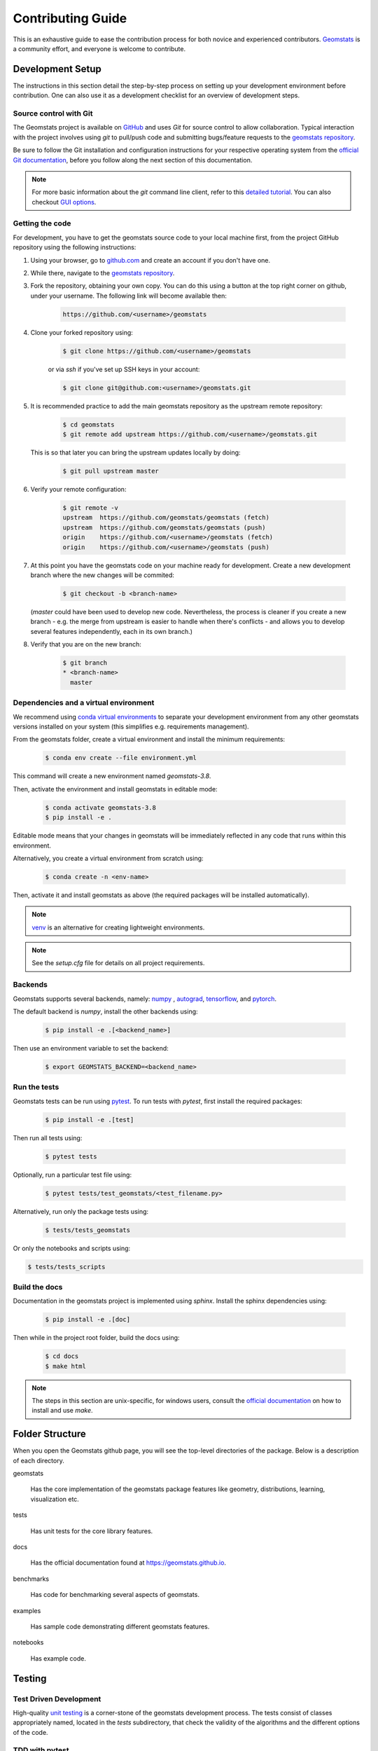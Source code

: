 .. _contributing:

==================
Contributing Guide
==================

This is an exhaustive guide to ease the contribution
process for both novice and experienced contributors.
`Geomstats <https://github.com/geomstats/geomstats>`_ is a 
community effort, and everyone is welcome to contribute.


.. _dev-setup:

Development Setup
=================

The instructions in this section detail the step-by-step
process on setting up your development environment before
contribution. One can also use it as a development checklist
for an overview of development steps.


.. _source-control:

Source control with Git
-----------------------

The Geomstats project is available on `GitHub <https://github.com/geomstats/geomstats>`_ and uses `Git` for source control to allow collaboration.
Typical interaction with the project involves using `git` to pull/push code and 
submitting bugs/feature requests to the `geomstats repository <https://github.com/geomstats/geomstats>`_.

Be sure to follow the Git installation and configuration instructions for your
respective operating system from the 
`official Git documentation <https://git-scm.com/book/en/v2/Getting-Started-Installing-Git>`_, 
before you follow along the next section of this documentation.

.. note::
   For more basic information about the `git` command line client, refer to 
   this `detailed tutorial <https://docs.github.com/en/get-started/using-git/about-git>`_.
   You can also checkout `GUI options <https://git-scm.com/downloads/guis/>`_.


.. _getting-the-code:

Getting the code
-----------------

For development, you have to get the geomstats source code to your local machine first,
from the project GitHub repository using the following instructions:

#. Using your browser, go to `github.com <https://github.com>`_ and create an account if you don't have one.

#. While there, navigate to the `geomstats repository <https://github.com/geomstats/geomstats>`_.

#. Fork the repository, obtaining your own copy. You can do this  using a button at the top right corner on github, under your username. The following link will become available then:

    .. code-block:: bash

      https://github.com/<username>/geomstats
   

#. Clone your forked repository using:

    .. code-block:: bash

      $ git clone https://github.com/<username>/geomstats

    or via `ssh` if you've set up SSH keys in your account:

    .. code-block:: bash

      $ git clone git@github.com:<username>/geomstats.git


#. It is recommended practice to add the main geomstats repository as the upstream remote repository:

    .. code-block:: bash

      $ cd geomstats
      $ git remote add upstream https://github.com/<username>/geomstats.git

   This is so that later you can bring the upstream updates locally by doing:

       .. code-block:: bash

          $ git pull upstream master


#. Verify your remote configuration:

    .. code-block:: bash

      $ git remote -v
      upstream	https://github.com/geomstats/geomstats (fetch)
      upstream	https://github.com/geomstats/geomstats (push)
      origin	https://github.com/<username>/geomstats (fetch)
      origin	https://github.com/<username>/geomstats (push)


#. | At this point you have the geomstats code on your machine ready for development. Create a new development branch where the new changes will be commited:

    .. code-block:: bash

      $ git checkout -b <branch-name>
   
   (`master` could have been used to develop new code. Nevertheless, the process is cleaner if you create a new branch - e.g. the merge from upstream is easier to handle when there's conflicts - and allows you to develop several features independently, each in its own branch.)

#. Verify that you are on the new branch:

    .. code-block:: bash

      $ git branch
      * <branch-name>
        master


.. _dependencies

Dependencies and a virtual environment
---------------------------------------

We recommend using `conda virtual environments <https://docs.conda.io/projects/conda/en/latest/user-guide/tasks/manage-environments.html>`_ to separate your development environment from any other geomstats versions installed on your system (this simplifies e.g. requirements management). 

From the geomstats folder, create a virtual environment and install the minimum requirements:

    .. code-block:: bash

      $ conda env create --file environment.yml

This command will create a new environment named `geomstats-3.8`.


Then, activate the environment and install geomstats in editable mode:

  .. code-block:: bash

    $ conda activate geomstats-3.8
    $ pip install -e .


Editable mode means that your changes in geomstats will be immediately reflected in any code that runs within this environment.


Alternatively, you create a virtual environment from scratch using:

    .. code-block:: bash

      $ conda create -n <env-name>


Then, activate it and install geomstats as above (the required packages will be installed automatically).


.. note::
  `venv <https://docs.python.org/3/library/venv.html>`_ is an alternative for creating lightweight environments.


.. note::
   See the `setup.cfg` file for details on all project requirements.


.. _backends-dev

Backends
--------

Geomstats supports several backends, namely: `numpy <https://numpy.org/doc/>`_ , 
`autograd <https://autograd.readthedocs.io/en/latest/>`_,
`tensorflow <https://www.tensorflow.org/api_docs>`_, and `pytorch <https://pytorch.org/docs/stable/index.html>`_.

The default backend is `numpy`, install the other backends using:

    .. code-block:: bash  

      $ pip install -e .[<backend_name>]

Then use an environment variable to set the backend:

    .. code-block:: bash

      $ export GEOMSTATS_BACKEND=<backend_name>


.. _run tests

Run the tests
--------------

Geomstats tests can be run using `pytest <https://docs.pytest.org/en/7.1.x/>`_.
To run tests with `pytest`, first install the required packages:

    .. code-block:: bash 

      $ pip install -e .[test]


Then run all tests using:

    .. code-block:: bash 

      $ pytest tests


Optionally, run a particular test file using:

    .. code-block:: bash 

      $ pytest tests/test_geomstats/<test_filename.py>


Alternatively, run only the package tests using:

   .. code-block:: bash 

         $ tests/tests_geomstats


Or only the notebooks and scripts using:

.. code-block:: bash 

         $ tests/tests_scripts


.. _build-the-docs:

Build the docs
--------------

Documentation in the geomstats project is implemented using `sphinx`.
Install the sphinx dependencies using:

    .. code-block:: bash 

      $ pip install -e .[doc]

Then while in the project root folder, build the docs using:

    .. code-block:: bash 

      $ cd docs
      $ make html


.. note::

  The steps in this section are unix-specific, for windows users, consult the `official documentation <http://gnuwin32.sourceforge.net/packages/make.htm>`_ on how to install and use `make`.


Folder Structure
=================

When you open the Geomstats github page, you will see the top-level directories of the package. 
Below is a description of each directory.

geomstats

  Has the core implementation of the geomstats package features like 
  geometry, distributions, learning, visualization etc.

tests

  Has unit tests for the core library features.

docs

  Has the official documentation found at https://geomstats.github.io.

benchmarks

  Has code for benchmarking several aspects of geomstats.

examples

  Has sample code demonstrating different geomstats features.

notebooks

  Has example code.


Testing
========

Test Driven Development
-------------------------

High-quality `unit testing <https://en.wikipedia.org/wiki/Unit_testing>`_
is a corner-stone of the geomstats development process.
The tests consist of classes appropriately named, located in the `tests`
subdirectory, that check the validity of the algorithms and the
different options of the code.


TDD with pytest
-----------------

Geomstats uses the `pytest` Python tool for testing different functions and features.
Install the test requirements using:

    .. code-block:: bash 

      $ pip install -e .[test]

By convention all test functions should be located in files with file names
that start with `test_`. For example a unit test that exercises the Python
addition functionality can be written as follows:

    .. code-block:: bash 

      # test_add.py

      def add(x, y):
         return x + y

      def test_capital_case():
         assert add(4, 5) == 9

Use an `assert` statement to check that the function under test returns
the correct output. Then run the test using:

    .. code-block:: bash 

      $ pytest test_add.py


.. _run-tests-geomstats

Writing tests for geomstats
----------------------------

For each function `my_fun` that you implement in a given `my_module.py`, 
you should add the corresponding test
function `test_my_fun` in the file `test_my_module.py`. 

We expect code coverage of new features to be at least 90%, which is 
automatically verified by the `codecov` software when you submit a PR. 
You should also add `test_my_fun_vect` tests to ensure that your code 
is vectorized.

Running tests
--------------

First, run the tests related to your changes. For example, if you changed
something in `geomstats/spd_matrices_space.py`, you can run tests by file name:

    .. code-block:: bash 

      $ pytest tests/tests_geomstats/test_spd_matrices.py

Then run the tests of the whole codebase to check that your feature is
not breaking anything:

    .. code-block:: bash 

      $ pytest tests/test_geomstats/

This way, further modifications on the code base are guaranteed
to be consistent with the desired behavior. Merging your PR 
should not break any test.


Workflow of a contribution 
===========================

The best way to start contributing is by finding a part of the project that is more familiar to you (e.g. a specific manifold or metric, a learning algoritgm, etc). Instead, if these concepts are new to you and you would like to contribute while learning, look at some of the existing issues.


.. _new-contributors:

Create or choose an issue for new contributors
----------------------------------------------

New contributors should look for the following tags when searching for issues.  We
strongly recommend that new contributors tackle `easy` issues first. This helps
the contributor become familiar with the contribution workflow, and for the core
devs to become acquainted with the contributor; besides, we frequently
underestimate how easy an issue is to solve!

.. topic:: good first issue tag

    A great way to start contributing to geomstats is to pick an item from
    the list of `good first issues
    <https://github.com/geomstats/geomstats/issues?q=is%3Aopen+is%3Aissue+label%3A%22good+first+issue%22>`_
    in the issue tracker. Resolving these issues will allow you to start contributing
    to the project without much prior knowledge. If you have already contributed
    to geomstats, you should look at easy issues instead.

.. topic:: starter project tag

    If you have already contributed to geomstats, another great way to contribute
    to geomstats is to pick an item from the list of `starter project
    <https://github.com/geomstats/geomstats/labels/starter%project>`_ in the issue
    tracker. Your assistance in this area will be greatly appreciated by the
    more experienced developers as it helps free up their time to concentrate on
    other issues.

.. topic:: help wanted tag

    We often use the help wanted tag to mark issues regardless of difficulty. Additionally,
    we use the help wanted tag to mark Pull Requests which have been abandoned
    by their original contributor and are available for someone to pick up where the original
    contributor left off. The list of issues with the help wanted tag can be found
    `here <https://github.com/geomstats/geomstats/labels/help%20wanted>`__ .

    Note that not all issues which need contributors will have this tag.


Making changes
---------------

The preferred way to contribute to geomstats is to fork the `main
repository <https://github.com/geomstats/geomstats/>`__ and submit a "pull request" (PR).

Follow the guidelines detailed in :ref:`getting-the-code` to setup the development environment.
Then, follow the next steps before submitting a PR:

#. Synchronize your master branch with the upstream master branch:

    .. code-block:: bash 

        $ git checkout master
        $ git pull upstream master

#. | Create a feature branch to hold your development changes:

    .. code-block:: bash 

        $ git checkout -b <branch-name>

#. Make changes.

#. When you're done editing, add changed files using ``git add`` and then ``git commit``:

    .. code-block:: bash 

       $ git add <modified_files>
       $ git commit -m "Add my feature"

   to record your changes. Your commit message should respect the `good
   commit messages guidelines <https://git-scm.com/book/en/v2/Distributed-Git-Contributing-to-a-Project>`_. (`How to Write a Git Commit Message <https://cbea.ms/git-commit/>`_ also provides good advice.)

   .. note::
      Before commit, make sure you have run the `black <https://github.com/psf/black>`_ and 
      `flake8 <https://github.com/PyCQA/flake8>`_ tools for proper code formatting.

   Then push the changes to your GitHub account with:

    .. code-block:: bash 

         $ git push origin <branch-name>

   Use the `-u` flag if the branch does not exist yet remotely.

#. Follow `these <https://help.github.com/articles/creating-a-pull-request-from-a-fork>`_
   instructions to create a pull request from your fork. This will send an
   email to the committers. You may want to consider sending an email to the
   mailing list hi@geomstats.ai for more visibility.

#. Repeat 3. and 4. following the reviewers requests. 


It is often helpful to keep your local feature branch synchronized with the
latest changes of the main geomstats repository. Bring remote changes locally:

    .. code-block:: bash 

      $ git checkout master
      $ git pull upstream master

And then merge them into your branch:

    .. code-block:: bash 

      $ git checkout <branch-name>
      $ git merge master


.. note::
   Refer to the
   `Git documentation related to resolving merge conflict using the command
   line <https://help.github.com/articles/resolving-a-merge-conflict-using-the-command-line/>`_.
   The `Git documentation <https://git-scm.com/documentation>`_ and
   http://try.github.io are excellent resources to get started with git,
   and understanding all of the commands shown here.

Pull Request Checklist
----------------------

In order to ease the reviewing process, we recommend that your contribution
complies with the following rules. The **bolded** ones are especially important:

#. **Give your pull request a helpful title.** This summarises what your
   contribution does. This title will often become the commit message once
   merged so it should summarise your contribution for posterity. In some
   cases `Fix <ISSUE TITLE>` is enough. `Fix #<ISSUE NUMBER>` is never a
   good title.

#. **Make sure that your code is** `vectorized
   <https://www.geeksforgeeks.org/vectorization-in-python/>`_. For vectorized matrix operations we recommend using the
   methods of the  `Matrices <https://github.com/geomstats/geomstats/blob/master/geomstats/geometry/matrices.py>`_
   class instead of lower level backend functions, as they are automatically vectorized.

#. **Submit your code with associated unit tests**. High-quality
   `unit testing <https://en.wikipedia.org/wiki/Unit_testing>`_
   is a corner-stone of the geomstats development process.
   The tests are functions appropriately named, located in the `tests`
   subdirectory, that check the validity of the algorithms and the
   different options of the code. For each function `my_fun` that you
   implement in a given `my_module.py`, you should add the corresponding test
   function `test_my_fun` in the file `test_my_module.py`. We expect code
   coverage of new features to be at least 90%, which is automatically verified
   by the `codecov` software when you submit a PR. You should also add
   `test_my_fun_vect` tests to ensure that your code is vectorized.

#. **Make sure your code passes all unit tests**. First,
   run the tests related to your changes. For example, if you changed
   something in `geomstats/spd_matrices_space.py`::

        $ pytest tests/tests_geomstats/test_spd_matrices.py

   and then run the tests of the whole codebase to check that your feature is
   not breaking any of them::

        $ pytest tests/

   This way, further modifications on the code base are guaranteed
   to be consistent with the desired behavior. Merging your PR should not break
   any test in any backend.

#. **Make sure that your PR follows Python international style guidelines**,
   `PEP8 <https://www.python.org/dev/peps/pep-0008>`_. The `flake8` package
   automatically checks for style violations when you
   submit your PR. We recommend installing flake8 with its plugins on your
   machine by running::

    $ pip install -e .[dev]

   Then before any commit, run::

    $ flake8 geomstats tests --config setup.cfg

   To prevent adding commits which fail to adhere to the PEP8 guidelines, we
   include a `pre-commit <https://pre-commit.com/>`_ config, which immediately
   invokes flake8 on all files staged for commit when running `git commit`. To
   enable the hook, simply run `pre-commit install` after installing
   `pre-commit` either manually via `pip` or as part of the development requirements.

   Please avoid reformatting parts of the file that your pull request doesn't
   change, as it distracts during code reviews.

#. **Make sure that your PR follows geomstats coding style and API** (see :ref:`coding-guidelines`). Ensuring style consistency throughout
   geomstats allows using tools to automatically parse the codebase,
   for example searching all instances where a given function is used,
   or use automatic find-and-replace during code's refactorizations. It
   also speeds up the code review and acceptance of PR, as the maintainers
   do not spend time getting used to new conventions and coding preferences.

#. **Make sure your code is properly documented**, and **make
   sure the documentation renders properly**. To build the documentation, please
   see our :ref:`contribute_documentation` guidelines. The plugin
   flake8-docstrings automatically checks that your the documentation follows
   our guidelines when you submit a PR.

#. Often pull requests resolve one or more other issues (or pull requests).
   If merging your pull request means that some other issues/PRs should
   be closed, you should `use keywords to create link to them
   <https://github.com/blog/1506-closing-issues-via-pull-requests/>`_
   (e.g., ``fixes #1234``; multiple issues/PRs are allowed as long as each
   one is preceded by a keyword). Upon merging, those issues/PRs will
   automatically be closed by GitHub. If your pull request is simply
   related to some other issues/PRs, create a link to them without using
   the keywords (e.g., ``see also #1234``).

#. PRs should often substantiate the change, through benchmarks of
   performance and efficiency or through examples of usage. Examples also
   illustrate the features and intricacies of the library to users. Have a
   look at other examples in the `examples/
   <https://github.com/geomstats/geomstats/tree/master/examples>`_
   subdirectory for reference. Examples should demonstrate why the new
   functionality is useful in practice and, if possible, compare it to other
   methods available in geomstats.

#. | **The user guide should also include expected time and space complexity**
    of the algorithm and scalability, e.g. "this algorithm can scale to a
    large number of samples > 100000, but does not scale in dimensionality:
    n_features is expected to be lower than 100".

#. **Each PR needs to be accepted by a core developer** before being merged.

You can also check our :ref:`code_review` to get an idea of what reviewers
will expect.

Bonus points for contributions that include a performance analysis with
a benchmark script and profiling output (please report on the mailing
list hi@geomstats.ai or on the GitHub issue).

.. note::

  The current state of the geomstats code base is not compliant with
  all of those guidelines, but we expect that enforcing those constraints
  on all new contributions will get the overall code base quality in the
  right direction.


Stalled Pull Requests
---------------------

As contributing a feature can be a lengthy process, some
pull requests appear inactive but unfinished. In such a case, taking
them over is a great service for the project.

A good etiquette to take over is:

* **Determine if a PR is stalled**

  * A pull request may have the label "stalled" or "help wanted" if we
    have already identified it as a candidate for other contributors.

  * To decide whether an inactive PR is stalled, ask the contributor if
    she/he plans to continue working on the PR in the near future.
    Failure to respond within 2 weeks with an activity that moves the PR
    forward suggests that the PR is stalled and will result in tagging
    that PR with "help wanted".

    Note that if a PR has received earlier comments on the contribution
    that have had no reply in a month, it is safe to assume that the PR
    is stalled and to shorten the wait time to one day.

* **Taking over a stalled PR**: To take over a PR, it is important to
  comment on the stalled PR that you are taking over and to link from the
  new PR to the old one. The new PR should be created by pulling from the
  old one.


.. _coding-guidelines:

Coding Style Guidelines
=======================

The following are some guidelines on how new code should be written. Of
course, there are special cases and there will be exceptions to these
rules. However, following these rules when submitting new code makes
the review easier so new code can be integrated in less time. Uniformly
formatted code makes it easier to share code ownership.

In addition to the PEP8 standards, geomstats follows the following
guidelines:

#. Use underscores to separate words in non class names: ``n_samples``
   rather than ``nsamples``.

#. Avoid single-character variable names. This prevents using automatic
   tools to find-and-replace code, as searching for ``x`` in geomstats
   will return the whole database. At least 3 characters are advised
   for a variable name.

#. Use meaningful function and variable names. The naming should help
   the maintainers reading faster through your code. Thus, ``my_array``,
   ``aaa``, ``result``, ``res`` are generally bad variable names,
   whereas ``rotation_vec`` or ``symmetric_mat`` read well.

#. Avoid comment in the code, the documentation goes in the docstrings.
   This allows the explanations to be included in the documentation
   generated automatically on the website. Furthermore, forbidding comments
   forces us to write clean code, and clean docstrings.

#. Follow geomstats' API. For example, points on manifolds are denoted
   ``point``, tangent vectors ``tangent_vec``, matrices ``mat``, exponential
   ``exp`` and logarithms ``log``.

#. Avoid multiple statements on one line. Divide complex computations on several
   lines. Prefer a line return after a control flow statement (``if``/``for``).

#. **Don't use** ``import *`` **in any case**. It is considered harmful
   by the `official Python recommendations
   <https://docs.python.org/2/howto/doanddont.html#from-module-import>`_.
   It makes the code harder to read as the origin of symbols is no
   longer explicitly referenced, but most important, it prevents
   using a static analysis tool like `pyflakes
   <https://divmod.readthedocs.io/en/latest/products/pyflakes.html>`_ to
   automatically find bugs in geomstats.

#. Avoid the use of ``import ... as`` and of ``from ... import foo, bar``,
   i.e. do not rename modules or modules' functions, because you would create
   objects living in several namespaces which creates confusion (see
   `Language Constructs You Should Not Use <https://docs.python.org/2/howto/doanddont.html#language-constructs-you-should-not-use>`_).
   Keeping the original namespace ensures naming consistency in the codebase
   and speeds up the code reviews: co-developpers and maintainers do not have
   to check if you are using the original module's method or if you have
   overwritten it.

#. Use double quotes `"` and not single quotes `'` for strings.


#. | If you need several lines for a function call, use the syntax:

    .. code-block:: python 

       my_function_with_a_very_long_name(
          my_param_1=value_1, my_param_2=value_2)

    and not:

      .. code-block:: python

         my_function_with_a_very_long_name(my_param_1=value_1,
                                           my_param_2=value_2)

    as the indentation will break and raise a flake8 error if the name
    of the function is changed.



These guidelines can be revised and modified at any time, the only constraint
is that they should remain consistent through the codebase. To change geomstats
style guidelines, submit a PR to this contributing file, together with the
corresponding changes in the codebase.

.. _contribute_documentation:

Documentation
=============

We are glad to accept any sort of documentation: function docstrings,
reStructuredText documents (like this one), tutorials, etc. reStructuredText
documents live in the source code repository under the ``docs/`` directory.

Building the Documentation
--------------------------

Building the documentation requires installing specific requirements::

   pip install -e .[doc]

To build the documentation, follow the steps discussed in `build the docs`_ to install other dependecies 
and build the documentation.

Writing Docstrings
-------------------

Intro to Docstrings
~~~~~~~~~~~~~~~~~~~


A docstring is a well-formatted description of your function/class/module which includes
its purpose, usage, and other information.

There are different markdown languages/formats used for docstrings in Python. The most common
three are reStructuredText, numpy, and google docstring styles. For geomstats, we are
using the numpy docstring standard.
When writing up your docstrings, please review the `NumPy docstring guide <https://numpydoc.readthedocs.io/en/latest/format.html>`_
to understand the role and syntax of each section. Following this syntax is important not only for readability,
it is also required for automated parsing for inclusion into our generated API Reference.

You can look at these for any object by printing out the ``__doc__`` attribute.
Try this out with the np.array class and the np.mean function to see good examples::

    >>> import numpy as np
    >>> print(np.mean.__doc__)

The Anatomy of a Docstring
~~~~~~~~~~~~~~~~~~~~~~~~~~

These are some of the most common elements for functions (and ones we’d like you to add where appropriate):

#. Summary - a one-line (here <79 char) description of the object

   a. Begins immediately after the first """ with a capital letter, ends with a period

   b. If describing a function, use a verb with the imperative mood (e.g. **Compute** vs Computes)

   c. Use a verb which is as specific as possible, but default to Compute when uncertain (as opposed to Calculate or Evaluate, for example)

#. Description - a more informative multi-line description of the function

   a. Separated from the summary line by a blank line

   b. Begins with a capital letter and ends with period

#. Parameters - a formatted list of arguments with type information and description

   a. On the first line, state the parameter name, type, and shape when appropriate. The parameter name should be separated from the rest of the line by a ``:`` (with a space on either side). If a parameter is optional, write ``Optional, default: default_value.`` as a separate line in the description.
   b. On the next line, indent and write a summary of the parameter beginning with a capital letter and ending with a period.

   c. See :ref:`docstring-examples`.

#. Returns (esp. for functions) - a formatted list of returned objects type information and description

   a. The syntax here is the same as in the parameters section above.

   b. See :ref:`docstring-examples`.

If documenting a class, you would also want to include an Attributes section.
There are many other optional sections you can include which are very helpful.
For example: Raises, See Also, Notes, Examples, References, etc.

N.B. Within Notes, you can
	- include LaTex code
	- cite references in text using ids placed in References


.. _docstring-examples:

Docstring Examples
~~~~~~~~~~~~~~~~~~

Here's a generic docstring template::

   def my_method(self, my_param_1, my_param_2="vector"):
      """Write a one-line summary for the method.

      Write a description of the method, including "big O"
      (:math:`O\left(g\left(n\right)\right)`) complexities.

      Parameters
      ----------
      my_param_1 : array-like, shape=[..., dim]
         Write a short description of parameter my_param_1.
      my_param_2 : str, {"vector", "matrix"}
         Write a short description of parameter my_param_2.
         Optional, default: "vector".

      Returns
      -------
      my_result : array-like, shape=[..., dim, dim]
         Write a short description of the result returned by the method.

      Notes
      -----
      If relevant, provide equations with (:math:)
      describing computations performed in the method.

      Example
      -------
      Provide code snippets showing how the method is used.
      You can link to scripts of the examples/ directory.

      Reference
      ---------
      If relevant, provide a reference with associated pdf or
      wikipedia page.
      """

And here's a filled-in example from the Scikit-Learn project, modified to our syntax::

   def fit_predict(self, X, y=None, sample_weight=None):
      """Compute cluster centers and predict cluster index for each sample.

      Convenience method; equivalent to calling fit(X) followed by
      predict(X).

      Parameters
      ----------
      X : {array-like, sparse_matrix} of shape=[..., n_features]
         New data to transform.
      y : Ignored
         Not used, present here for API consistency by convention.
      sample_weight : array-like, shape [...,], optional
         The weights for each observation in X. If None, all observations
         are assigned equal weight (default: None).

      Returns
      -------
      labels : array, shape=[...,]
         Index of the cluster each sample belongs to.
      """
      return self.fit(X, sample_weight=sample_weight).labels_

In general, have the following in mind:

   #. Use built-in Python types. (``bool`` instead of ``boolean``)

   #. Use ``[`` for defining shapes: ``array-like, shape=[..., dim]``

   #. If a shape can vary, use a list-like notation:
      ``array-like, shape=[dimension[:axis], n, dimension[axis:]]``

   #. For strings with multiple options, use brackets:
      ``input: str, {"log", "squared", "multinomial"}``

   #. 1D or 2D data can be a subset of
      ``{array-like, ndarray, sparse matrix, dataframe}``. Note that
      ``array-like`` can also be a ``list``, while ``ndarray`` is explicitly
      only a ``numpy.ndarray``.

   #. Add "See Also" in docstrings for related classes/functions.
      "See Also" in docstrings should be one line per reference,
      with a colon and an explanation.

For Class and Module Examples see the `scikit-learn _weight_boosting.py module
<https://github.com/scikit-learn/scikit-learn/blob/b194674c4/sklearn/ensemble/_weight_boosting.py#L285>`_.
The class AdaBoost has a great example using the elements we’ve discussed here.
Of course, these examples are rather verbose, but they’re good for
understanding the components.

When editing reStructuredText (``.rst``) files, try to keep line length under
80 characters (exceptions include links and tables).

.. _code_review:

Code Review Guidelines
======================

Reviewing code contributed to the project as PRs is a crucial component of
geomstats development. We encourage anyone to start reviewing code of other
developers. 

The code review process is often highly educational for everybody
involved. This is particularly appropriate if it is a feature you would like to
use, and so can respond critically about whether the PR meets your needs. While
each pull request needs to be signed off by two core developers, you can speed
up this process by providing your feedback.

Here are a few important aspects that need to be covered in any code review,
from high-level questions to a more detailed check-list.

- Do we want this in the library? Is it likely to be used? Do you, as
  a geomstats user, like the change and intend to use it? Is it in
  the scope of geomstats? Will the cost of maintaining a new
  feature be worth its benefits?

- Is the code consistent with the API of geomstats? Are public
  functions/classes/parameters well named and intuitively designed?

- Are all public functions/classes and their parameters, return types, and
  stored attributes named according to geomstats conventions and documented
  clearly?

- Is every public function/class tested? Are a reasonable set of
  parameters, their values, value types, and combinations tested? Do
  the tests validate that the code is correct, i.e. doing what the
  documentation says it does? If the change is a bug-fix, is a
  non-regression test included? Look at `this
  <https://jeffknupp.com/blog/2013/12/09/improve-your-python-understanding-unit-testing>`__
  to get started with testing in Python.

- Do the tests pass in the continuous integration build? If
  appropriate, help the contributor understand why tests failed.

- Do the tests cover every line of code (see the coverage report in the build
  log)? If not, are the lines missing coverage good exceptions?

- Is the code easy to read and low on redundancy? Should variable names be
  improved for clarity or consistency?

- Could the code easily be rewritten to run much more efficiently for
  relevant settings?

- Will the new code add any dependencies on other libraries? (this is
  unlikely to be accepted)

- Does the documentation render properly (see the
  :ref:`contribute_documentation` section for more details), and are the plots
  instructive?

- Upon merging, use the ``Rebase and Merge`` option to keep git history clean.

Reporting bugs and features 
===========================

Sharing bugs and potential new features for the geomstats project is an equally significant conteibution.
We encourage reports for any module including documentation and missing tests.

Issue tracker
-------------

The geomstats project uses the GitHub issue tracker for all bugs and feature reports. 
Therefore, to create an issue navigate to the issue tab on project on Github, and click the `New issue`
button on the upper right corner.

Template of a bug/issue report
------------------------------

We offer two templates for reporting issues, one for  bug reports and another for issues about the 
documentation as shown in the figure below:

.. image:: template.png

If none of these suite your needs, feel free to open an issue with default GitHub blank issue template.

Issue Triaging
==============

Other than reporting bugs, another important aspect of contribution is `issue triaging`. This is
about issue mamanagement and includes certain aspects that are described in the sequel.

Reproducing issues
------------------

Sometimes reported issues need to be verified to acertain if they are actual issues or false alarms. Part of 
triaging is trying to simulate the bugs in their reported environments and other relevant environments. 

We encourage you to help with this and comment on the issue if you can or can not reproduce it as decribed.
This allows core devs to close the issue if it does not require fixing.

Commenting on alternative solutions
------------------------------------

If an issue is verified as valid but the author and/or triager, you can choose to share any valuable information 
to solve the issue before a fix is merged. This helps the issue author and potential contributors to open pull requests
if you do not have time to work on a fix.

Answering questions
--------------------

Some issues are questions about how different aspects of the project work. Part of triaging to provide answers
to these questions that even others in the community may be facing.

Labelling and assigning the issue
-----------------------------------

Part of triaging also involves labeling issues by their types, modules they belong to or even their priority.
See :ref:`new-contributors` on what labels can be applied to issues.
